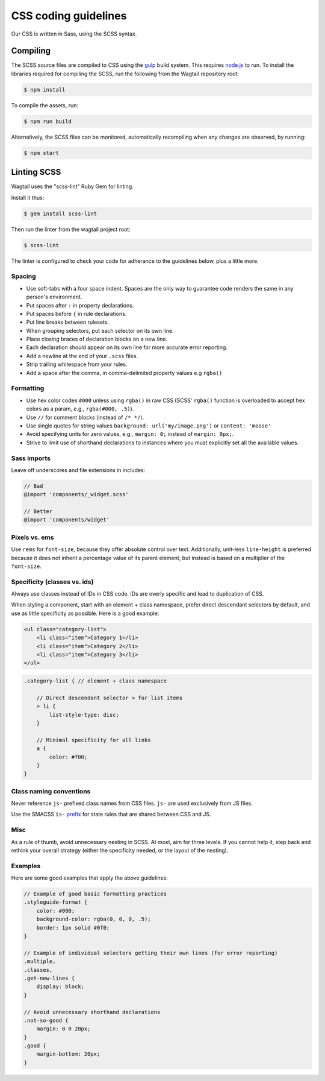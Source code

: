 CSS coding guidelines
===========================

Our CSS is written in Sass, using the SCSS syntax.

Compiling
~~~~~~~~~

The SCSS source files are compiled to CSS using the
`gulp <http://gulpjs.com>`_ build system.
This requires `node.js <http://nodejs.org>`_ to run.
To install the libraries required for compiling the SCSS,
run the following from the Wagtail repository root:

.. code-block:: bash

    $ npm install


To compile the assets, run:

.. code-block:: bash

    $ npm run build


Alternatively, the SCSS files can be monitored,
automatically recompiling when any changes are observed, by running:

.. code-block:: bash

    $ npm start


Linting SCSS
~~~~~~~~~~~~

Wagtail uses the "scss-lint" Ruby Gem for linting.

Install it thus:

.. code-block:: bash

    $ gem install scss-lint


Then run the linter from the wagtail project root:

.. code-block:: bash

    $ scss-lint

The linter is configured to check your code for adherance to the guidelines below, plus a little more.


Spacing
-------

-  Use soft-tabs with a four space indent. Spaces are the only way to
   guarantee code renders the same in any person's environment.
-  Put spaces after ``:`` in property declarations.
-  Put spaces before ``{`` in rule declarations.
-  Put line breaks between rulesets.
-  When grouping selectors, put each selector on its own line.
-  Place closing braces of declaration blocks on a new line.
-  Each declaration should appear on its own line for more accurate
   error reporting.
-  Add a newline at the end of your ``.scss`` files.
-  Strip trailing whitespace from your rules.
-  Add a space after the comma, in comma-delimited property values e.g ``rgba()``

Formatting
----------

-  Use hex color codes ``#000`` unless using ``rgba()`` in raw CSS
   (SCSS' ``rgba()`` function is overloaded to accept hex colors as a
   param, e.g., ``rgba(#000, .5)``).
-  Use ``//`` for comment blocks (instead of ``/* */``).
-  Use single quotes for string values
   ``background: url('my/image.png')`` or ``content: 'moose'``
-  Avoid specifying units for zero values, e.g., ``margin: 0;`` instead
   of ``margin: 0px;``.
-  Strive to limit use of shorthand declarations to instances where you
   must explicitly set all the available values.

Sass imports
------------

Leave off underscores and file extensions in includes:

.. code-block:: scss

    // Bad
    @import 'components/_widget.scss'

    // Better
    @import 'components/widget'

Pixels vs. ems
--------------

Use ``rems`` for ``font-size``, because they offer
absolute control over text. Additionally, unit-less ``line-height`` is
preferred because it does not inherit a percentage value of its parent
element, but instead is based on a multiplier of the ``font-size``.

Specificity (classes vs. ids)
-----------------------------

Always use classes instead of IDs in CSS code. IDs are overly specific and lead
to duplication of CSS.

When styling a component, start with an element + class namespace,
prefer direct descendant selectors by default, and use as little
specificity as possible. Here is a good example:

.. code-block:: html

    <ul class="category-list">
        <li class="item">Category 1</li>
        <li class="item">Category 2</li>
        <li class="item">Category 3</li>
    </ul>

.. code-block:: scss

    .category-list { // element + class namespace

        // Direct descendant selector > for list items
        > li {
            list-style-type: disc;
        }

        // Minimal specificity for all links
        a {
            color: #f00;
        }
    }

Class naming conventions
------------------------

Never reference ``js-`` prefixed class names from CSS files. ``js-`` are
used exclusively from JS files.

Use the SMACSS ``is-`` `prefix <https://smacss.com/book/type-state>`__
for state rules that are shared between CSS and JS.

Misc
----

As a rule of thumb, avoid unnecessary nesting in SCSS. At most, aim for
three levels. If you cannot help it, step back and rethink your overall
strategy (either the specificity needed, or the layout of the nesting).

Examples
--------

Here are some good examples that apply the above guidelines:

.. code-block:: scss

    // Example of good basic formatting practices
    .styleguide-format {
        color: #000;
        background-color: rgba(0, 0, 0, .5);
        border: 1px solid #0f0;
    }

    // Example of individual selectors getting their own lines (for error reporting)
    .multiple,
    .classes,
    .get-new-lines {
        display: block;
    }

    // Avoid unnecessary shorthand declarations
    .not-so-good {
        margin: 0 0 20px;
    }
    .good {
        margin-bottom: 20px;
    }
